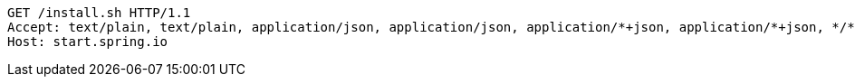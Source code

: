 [source,http,options="nowrap"]
----
GET /install.sh HTTP/1.1
Accept: text/plain, text/plain, application/json, application/json, application/*+json, application/*+json, */*, */*
Host: start.spring.io

----